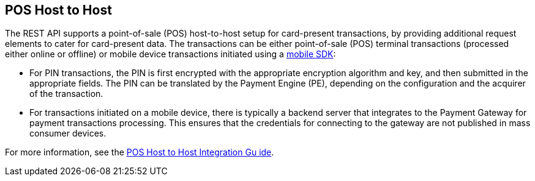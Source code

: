 [#POSHostToHostIntegration]
== POS Host to Host

The REST API supports a point-of-sale (POS) host-to-host setup for card-present transactions, by providing additional request elements to cater for card-present data. The transactions can be either point-of-sale (POS) terminal transactions (processed either online or offline) or mobile device transactions initiated using a link:https://docs.getneteurope.com/_mobile_payment_sdk.html[mobile SDK]:

* For PIN transactions, the PIN is first encrypted with the appropriate encryption algorithm and key, and then submitted in the appropriate fields. The PIN can be translated by the Payment Engine (PE), depending on the configuration and the acquirer of the transaction.

* For transactions initiated on a mobile device, there is typically a backend server that integrates to the Payment Gateway for payment transactions processing. This ensures that the credentials for connecting to the gateway are not published in mass consumer devices.

For more information, see the <<POSHostToHostIntegrationGuide,POS Host to Host Integration Gu ide>>.
